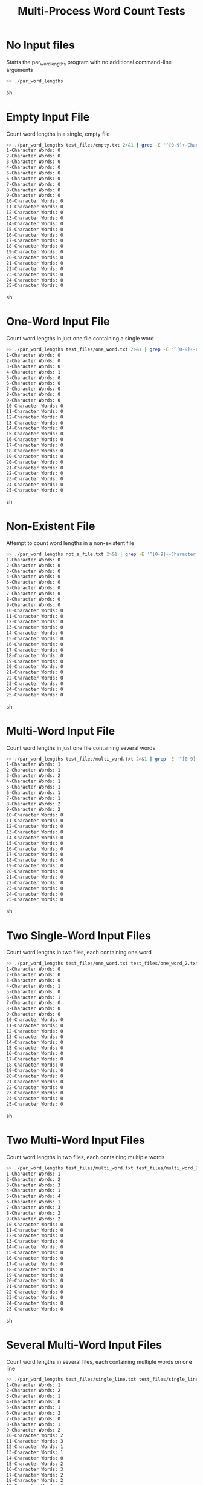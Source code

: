 #+TITLE: Multi-Process Word Count Tests
#+TESTY: PREFIX="par_word_lengths"
#+TESTY: TIMEOUT="10s"

* No Input files
Starts the par_word_lengths program with no additional command-line arguments

#+BEGIN_SRC sh
>> ./par_word_lengths
#+END_SRC sh


* Empty Input File
Count word lengths in a single, empty file

#+BEGIN_SRC sh
>> ./par_word_lengths test_files/empty.txt 2>&1 | grep -E '^[0-9]+-Character'
1-Character Words: 0
2-Character Words: 0
3-Character Words: 0
4-Character Words: 0
5-Character Words: 0
6-Character Words: 0
7-Character Words: 0
8-Character Words: 0
9-Character Words: 0
10-Character Words: 0
11-Character Words: 0
12-Character Words: 0
13-Character Words: 0
14-Character Words: 0
15-Character Words: 0
16-Character Words: 0
17-Character Words: 0
18-Character Words: 0
19-Character Words: 0
20-Character Words: 0
21-Character Words: 0
22-Character Words: 0
23-Character Words: 0
24-Character Words: 0
25-Character Words: 0
#+END_SRC sh


* One-Word Input File
Count word lengths in just one file containing a single word

#+BEGIN_SRC sh
>> ./par_word_lengths test_files/one_word.txt 2>&1 | grep -E '^[0-9]+-Character'
1-Character Words: 0
2-Character Words: 0
3-Character Words: 0
4-Character Words: 1
5-Character Words: 0
6-Character Words: 0
7-Character Words: 0
8-Character Words: 0
9-Character Words: 0
10-Character Words: 0
11-Character Words: 0
12-Character Words: 0
13-Character Words: 0
14-Character Words: 0
15-Character Words: 0
16-Character Words: 0
17-Character Words: 0
18-Character Words: 0
19-Character Words: 0
20-Character Words: 0
21-Character Words: 0
22-Character Words: 0
23-Character Words: 0
24-Character Words: 0
25-Character Words: 0
#+END_SRC sh


* Non-Existent File
Attempt to count word lengths in a non-existent file

#+BEGIN_SRC sh
>> ./par_word_lengths not_a_file.txt 2>&1 | grep -E '^[0-9]+-Character'
1-Character Words: 0
2-Character Words: 0
3-Character Words: 0
4-Character Words: 0
5-Character Words: 0
6-Character Words: 0
7-Character Words: 0
8-Character Words: 0
9-Character Words: 0
10-Character Words: 0
11-Character Words: 0
12-Character Words: 0
13-Character Words: 0
14-Character Words: 0
15-Character Words: 0
16-Character Words: 0
17-Character Words: 0
18-Character Words: 0
19-Character Words: 0
20-Character Words: 0
21-Character Words: 0
22-Character Words: 0
23-Character Words: 0
24-Character Words: 0
25-Character Words: 0
#+END_SRC sh


* Multi-Word Input File
Count word lengths in just one file containing several words

#+BEGIN_SRC sh
>> ./par_word_lengths test_files/multi_word.txt 2>&1 | grep -E '^[0-9]+-Character'
1-Character Words: 1
2-Character Words: 1
3-Character Words: 2
4-Character Words: 1
5-Character Words: 1
6-Character Words: 1
7-Character Words: 1
8-Character Words: 2
9-Character Words: 2
10-Character Words: 0
11-Character Words: 0
12-Character Words: 0
13-Character Words: 0
14-Character Words: 0
15-Character Words: 0
16-Character Words: 0
17-Character Words: 0
18-Character Words: 0
19-Character Words: 0
20-Character Words: 0
21-Character Words: 0
22-Character Words: 0
23-Character Words: 0
24-Character Words: 0
25-Character Words: 0
#+END_SRC sh


* Two Single-Word Input Files
Count word lengths in two files, each containing one word

#+BEGIN_SRC sh
>> ./par_word_lengths test_files/one_word.txt test_files/one_word_2.txt 2>&1 | grep -E '^[0-9]+-Character'
1-Character Words: 0
2-Character Words: 0
3-Character Words: 0
4-Character Words: 1
5-Character Words: 0
6-Character Words: 1
7-Character Words: 0
8-Character Words: 0
9-Character Words: 0
10-Character Words: 0
11-Character Words: 0
12-Character Words: 0
13-Character Words: 0
14-Character Words: 0
15-Character Words: 0
16-Character Words: 0
17-Character Words: 0
18-Character Words: 0
19-Character Words: 0
20-Character Words: 0
21-Character Words: 0
22-Character Words: 0
23-Character Words: 0
24-Character Words: 0
25-Character Words: 0
#+END_SRC sh


* Two Multi-Word Input Files
Count word lengths in two files, each containing multiple words

#+BEGIN_SRC sh
>> ./par_word_lengths test_files/multi_word.txt test_files/multi_word_2.txt 2>&1 | grep -E '^[0-9]+-Character'
1-Character Words: 1
2-Character Words: 2
3-Character Words: 3
4-Character Words: 1
5-Character Words: 4
6-Character Words: 1
7-Character Words: 3
8-Character Words: 2
9-Character Words: 2
10-Character Words: 0
11-Character Words: 0
12-Character Words: 0
13-Character Words: 0
14-Character Words: 0
15-Character Words: 0
16-Character Words: 0
17-Character Words: 0
18-Character Words: 0
19-Character Words: 0
20-Character Words: 0
21-Character Words: 0
22-Character Words: 0
23-Character Words: 0
24-Character Words: 0
25-Character Words: 0
#+END_SRC sh


* Several Multi-Word Input Files
Count word lengths in several files, each containing multiple words on one line

#+BEGIN_SRC sh
>> ./par_word_lengths test_files/single_line.txt test_files/single_line_2.txt test_files/single_line_3.txt test_files/single_line_4.txt 2>&1 | grep -E '^[0-9]+-Character'
1-Character Words: 1
2-Character Words: 2
3-Character Words: 1
4-Character Words: 0
5-Character Words: 1
6-Character Words: 2
7-Character Words: 0
8-Character Words: 1
9-Character Words: 2
10-Character Words: 2
11-Character Words: 3
12-Character Words: 1
13-Character Words: 1
14-Character Words: 0
15-Character Words: 2
16-Character Words: 3
17-Character Words: 2
18-Character Words: 2
19-Character Words: 3
20-Character Words: 3
21-Character Words: 5
22-Character Words: 1
23-Character Words: 1
24-Character Words: 1
25-Character Words: 0
#+END_SRC sh


* One Multi-Line Input File
Count word lengths in a file with words on multiple lines

#+BEGIN_SRC sh
>> ./par_word_lengths test_files/multi_line.txt 2>&1 | grep -E '^[0-9]+-Character'
1-Character Words: 2
2-Character Words: 2
3-Character Words: 3
4-Character Words: 1
5-Character Words: 3
6-Character Words: 2
7-Character Words: 2
8-Character Words: 0
9-Character Words: 2
10-Character Words: 3
11-Character Words: 1
12-Character Words: 1
13-Character Words: 2
14-Character Words: 2
15-Character Words: 1
16-Character Words: 0
17-Character Words: 1
18-Character Words: 1
19-Character Words: 1
20-Character Words: 0
21-Character Words: 0
22-Character Words: 0
23-Character Words: 0
24-Character Words: 0
25-Character Words: 0
#+END_SRC sh


* Several Multi-Line Input Files
Count word lengths in several files, each with words on multiple lines

#+BEGIN_SRC sh
>> ./par_word_lengths test_files/multi_line.txt test_files/multi_line_2.txt test_files/multi_line_3.txt test_files/multi_line_4.txt 2>&1 | grep -E '^[0-9]+-Character'
1-Character Words: 7
2-Character Words: 6
3-Character Words: 7
4-Character Words: 11
5-Character Words: 6
6-Character Words: 6
7-Character Words: 6
8-Character Words: 1
9-Character Words: 5
10-Character Words: 10
11-Character Words: 4
12-Character Words: 5
13-Character Words: 8
14-Character Words: 5
15-Character Words: 4
16-Character Words: 2
17-Character Words: 3
18-Character Words: 6
19-Character Words: 1
20-Character Words: 4
21-Character Words: 5
22-Character Words: 0
23-Character Words: 3
24-Character Words: 5
25-Character Words: 0
#+END_SRC sh


* Single Large Input Files
Count word lengths in one large text file

#+BEGIN_SRC sh
>> ./par_word_lengths test_files/large.txt 2>&1 | grep -E '^[0-9]+-Character'
1-Character Words: 43
2-Character Words: 35
3-Character Words: 39
4-Character Words: 52
5-Character Words: 48
6-Character Words: 38
7-Character Words: 34
8-Character Words: 32
9-Character Words: 41
10-Character Words: 41
11-Character Words: 47
12-Character Words: 39
13-Character Words: 38
14-Character Words: 32
15-Character Words: 39
16-Character Words: 38
17-Character Words: 34
18-Character Words: 39
19-Character Words: 42
20-Character Words: 38
21-Character Words: 45
22-Character Words: 40
23-Character Words: 37
24-Character Words: 38
25-Character Words: 51
#+END_SRC sh


* Several Large Input Files
Count word lengths in several large text files

#+BEGIN_SRC sh
>> ./par_word_lengths test_files/large.txt test_files/large_2.txt test_files/large_3.txt 2>&1 | grep -E '^[0-9]+-Character'
1-Character Words: 124
2-Character Words: 105
3-Character Words: 112
4-Character Words: 138
5-Character Words: 146
6-Character Words: 128
7-Character Words: 110
8-Character Words: 109
9-Character Words: 104
10-Character Words: 125
11-Character Words: 135
12-Character Words: 128
13-Character Words: 119
14-Character Words: 112
15-Character Words: 110
16-Character Words: 111
17-Character Words: 117
18-Character Words: 108
19-Character Words: 119
20-Character Words: 121
21-Character Words: 131
22-Character Words: 113
23-Character Words: 113
24-Character Words: 127
25-Character Words: 135
#+END_SRC sh
